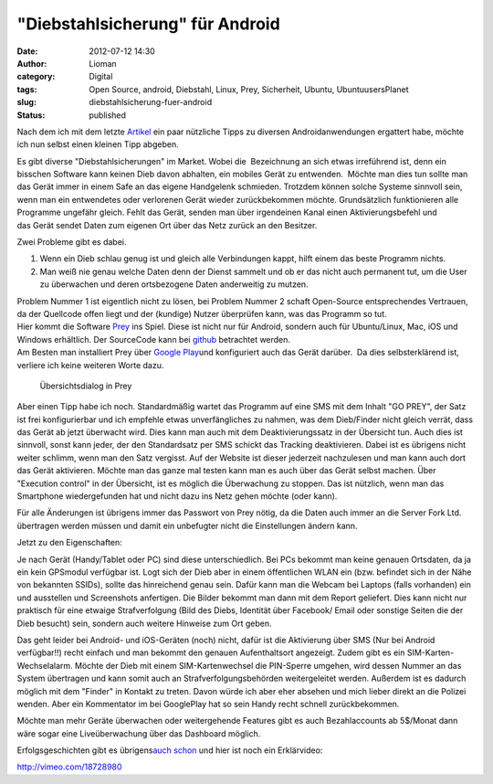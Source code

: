 "Diebstahlsicherung" für Android
################################
:date: 2012-07-12 14:30
:author: Lioman
:category: Digital
:tags: Open Source, android, Diebstahl, Linux, Prey, Sicherheit, Ubuntu, UbuntuusersPlanet
:slug: diebstahlsicherung-fuer-android
:status: published

Nach dem ich mit dem letzte
`Artikel <http://www.lioman.de/2012/07/mein-erster-androide-und-wie-soll-ich-ihn-befuellen-2/>`__
ein paar nützliche Tipps zu diversen Androidanwendungen ergattert habe,
möchte ich nun selbst einen kleinen Tipp abgeben.

Es gibt diverse "Diebstahlsicherungen" im Market. Wobei die  Bezeichnung
an sich etwas irreführend ist, denn ein bisschen Software kann keinen
Dieb davon abhalten, ein mobiles Gerät zu entwenden.  Möchte man dies
tun sollte man das Gerät immer in einem Safe an das eigene Handgelenk
schmieden. Trotzdem können solche Systeme sinnvoll sein, wenn man ein
entwendetes oder verlorenen Gerät wieder zurückbekommen möchte.
Grundsätzlich funktionieren alle Programme ungefähr gleich. Fehlt das
Gerät, senden man über irgendeinen Kanal einen Aktivierungsbefehl und
das Gerät sendet Daten zum eigenen Ort über das Netz zurück an den
Besitzer.

Zwei Probleme gibt es dabei.

#. Wenn ein Dieb schlau genug ist und gleich alle Verbindungen kappt,
   hilft einem das beste Programm nichts.
#. Man weiß nie genau welche Daten denn der Dienst sammelt und ob er das
   nicht auch permanent tut, um die User zu überwachen und deren
   ortsbezogene Daten anderweitig zu mutzen.

| Problem Nummer 1 ist eigentlich nicht zu lösen, bei Problem Nummer 2
  schaft Open-Source entsprechendes Vertrauen, da der Quellcode offen
  liegt und der (kundige) Nutzer überprüfen kann, was das Programm so
  tut.
| |image0|\ Hier kommt die Software `Prey <http://preyproject.com/>`__
  ins Spiel. Diese ist nicht nur für Android, sondern auch für
  Ubuntu/Linux, Mac, iOS und Windows erhältlich. Der SourceCode kann bei
  `github <https://github.com/tomas/prey>`__ betrachtet werden.
| Am Besten man installiert Prey über `Google
  Play <https://play.google.com/store/apps/details?id=com.prey>`__\ und
  konfiguriert auch das Gerät darüber.  Da dies selbsterklärend ist,
  verliere ich keine weiteren Worte dazu.

.. figure:: {static}/images/prey_uebersicht.png
   :alt: Übersichtsdialog in Prey
   :width: 216px
   :height: 384px
   :target: {static}/images/prey_uebersicht.png

   Übersichtsdialog in Prey

Aber einen Tipp habe ich noch. Standardmäßig wartet das Programm auf
eine SMS mit dem Inhalt "GO PREY", der Satz ist frei konfigurierbar und
ich empfehle etwas unverfängliches zu nahmen, was dem Dieb/Finder nicht
gleich verrät, dass das Gerät ab jetzt überwacht wird. Dies kann man
auch mit dem Deaktivierungssatz in der Übersicht tun. Auch dies ist
sinnvoll, sonst kann jeder, der den Standardsatz per SMS schickt das
Tracking deaktivieren. Dabei ist es übrigens nicht weiter schlimm, wenn
man den Satz vergisst. Auf der Website ist dieser jederzeit nachzulesen
und man kann auch dort das Gerät aktivieren. Möchte man das ganze mal
testen kann man es auch über das Gerät selbst machen. Über "Execution
control" in der Übersicht, ist es möglich die Überwachung zu stoppen.
|image2|\ Das ist nützlich, wenn man das Smartphone wiedergefunden hat
und nicht dazu ins Netz gehen möchte (oder kann).

Für alle Änderungen ist übrigens immer das Passwort von Prey nötig, da
die Daten auch immer an die Server Fork Ltd. übertragen werden müssen
und damit ein unbefugter nicht die Einstellungen ändern kann.

Jetzt zu den Eigenschaften:

Je nach Gerät (Handy/Tablet oder PC) sind diese unterschiedlich. Bei PCs
bekommt man keine genauen Ortsdaten, da ja ein kein GPSmodul verfügbar
ist. Logt sich der Dieb aber in einem öffentlichen WLAN ein (bzw.
befindet sich in der Nähe von bekannten SSIDs), sollte das hinreichend
genau sein. Dafür kann man die Webcam bei Laptops (falls vorhanden) ein
und ausstellen und Screenshots anfertigen. Die Bilder bekommt man dann
mit dem Report geliefert. Dies kann nicht nur praktisch für eine etwaige
Strafverfolgung (Bild des Diebs, Identität über Facebook/ Email oder
sonstige Seiten die der Dieb besucht) sein, sondern auch weitere
Hinweise zum Ort geben.

Das geht leider bei Android- und iOS-Geräten (noch) nicht, dafür ist die
Aktivierung über SMS (Nur bei Android verfügbar!!) recht einfach und man
bekommt den genauen Aufenthaltsort angezeigt. Zudem gibt es ein
SIM-Karten-Wechselalarm. Möchte der Dieb mit einem SIM-Kartenwechsel die
PIN-Sperre umgehen, wird dessen Nummer an das System übertragen und kann
somit auch an Strafverfolgungsbehörden weitergeleitet werden. Außerdem
ist es dadurch möglich mit dem "Finder" in Kontakt zu treten. Davon
würde ich aber eher absehen und mich lieber direkt an die Polizei
wenden. Aber ein Kommentator im bei GooglePlay hat so sein Handy recht
schnell zurückbekommen.

Möchte man mehr Geräte überwachen oder weitergehende Features gibt es
auch Bezahlaccounts ab 5$/Monat dann wäre sogar eine Liveüberwachung
über das Dashboard möglich.

Erfolgsgeschichten gibt es übrigens\ `auch
schon <http://preyproject.com/blog/cat/recoveries>`__ und hier ist noch
ein Erklärvideo:

http://vimeo.com/18728980

.. |image0| image:: {static}/images/prey_logo.png
   :class: alignright size-full wp-image-4870
   :width: 600px
   :height: 188px

.. |image2| image:: {static}/images/prey_test-168x300.png
   :class: alignright size-medium wp-image-4877
   :width: 168px
   :height: 300px
   :target: {static}/images/prey_test.png
